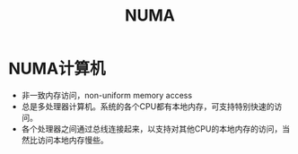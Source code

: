 #+TITLE: NUMA
#+ROAM_TAGS: linux_memory linux
* NUMA计算机
- 非一致内存访问，non-uniform memory access
- 总是多处理器计算机。系统的各个CPU都有本地内存，可支持特别快速的访问。
- 各个处理器之间通过总线连接起来，以支持对其他CPU的本地内存的访问，当然比访问本地内存慢些。
